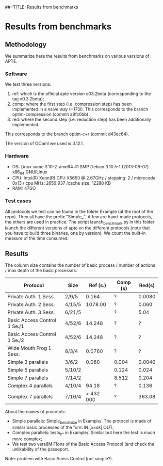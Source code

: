 ##+TITLE: Results from benchmarks
#+AUTHOR: Lucca Hirschi
#+DATE: <2013-11-26 Mar>

* Results from benchmarks

** Methodology
We summarize here the results from benchmarks on various versions of APTE.

*** Software
We test three versions:
  1. ref: which is the official apte version c03.2beta (corresponding to the tag
     v0.3.2beta);
  2. comp: where the first step (i.e. compression step) has been implemented in
     a naive way (+170l). This corresponds to the branch optim-compression
     (commit a9fc0bb).
  3. red: where the second step (i.e. reduction step) has been additionally
     implemented.
This corresponds to the branch optim-c+r (commit d43ec64).

The version of OCaml we used is 3.12.1.

*** Hardware
 - OS: Linux sume 3.10-2-amd64 #1 SMP Debian 3.10.5-1 (2013-08-07) x86_64
   GNU/Linux
 - CPU: Intel(R) Xeon(R) CPU X5650  @ 2.67GHz / stepping: 2 / microcode: 0x13 /
   cpu MHz: 2659.937 /cache size: 12288 KB
 - RAM: 47GO

*** Test cases
All protocols we test can be found in the folder Example (at the root of the
repo). They all have the prefix "Simple_".
A few are hand-made protocols, the others are used in practice.
The script launch_benchmark.py in this folder launch the different versions
of apte on the different protocols (note that you have to build three binaries,
one by version). We count the built-in measure of the time consumed.

** Results

The column size contains the number of basic process / number
of actions / max depth of the basic processes.

| Protocol                     | Size   |  Ref (s.) | Comp (s) | Red(s) |
|------------------------------+--------+-----------+----------+--------|
| Private Auth. 1 Sess.        | 2/9/5  |     0.164 | ?        | 0.0080 |
| Private Auth. 2 Sess.        | 4/15/5 |   1078.00 | ?        |  0.060 |
| Private Auth. 3 Sess.        | 6/21/5 |           | ?        |   5.04 |
| Basic Access Control 1 Se./1 | 4/52/6 |    14.248 | ?        |      ? |
| Basic Access Control 1 Se./2 | 4/52/6 |    14.248 | ?        |      ? |
| Wide Mouth Frog 1 Sess.      | 8/3/4  |    0.0760 | ?        |      ? |
|------------------------------+--------+-----------+----------+--------|
| Simple 3 parallels           | 3/6/2  |     0.060 | 0.004    | 0.0040 |
| Simple 5 parallels           | 5/10/2 |           | 0.124    |  0.024 |
| Simple 7 parallels           | 7/14/2 |           | 8.512    |  0.204 |
| Complex 4 parallels          | 4/10/4 |     94.18 | ?        |  0.136 |
| Complex 7 parallels          | 7/16/4 | > 432 000 | ?        | 363.08 |
|------------------------------+--------+-----------+----------+--------|


About the names of procotols:
  - Simple parallels: Simple_bench_size in Example/. The protocol is made of
    similar basic processes of the form IN.[x=ok].OUT;
  - Complex parallels: tests_h_* in Example/. Similar but here the test is much
    more complex;
  - We test two versi[M F!ons of the Basic Access Protocol (and check the unlikability
    of the passeport.

Note: problem with Basic Acess Control (not simple?).
